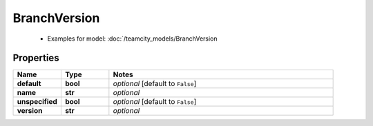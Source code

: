 BranchVersion
#########

  + Examples for model: :doc:`/teamcity_models/BranchVersion

Properties
----------
.. list-table::
   :widths: 15 15 70
   :header-rows: 1

   * - Name
     - Type
     - Notes
   * - **default**
     - **bool**
     - `optional` [default to ``False``]
   * - **name**
     - **str**
     - `optional` 
   * - **unspecified**
     - **bool**
     - `optional` [default to ``False``]
   * - **version**
     - **str**
     - `optional` 


